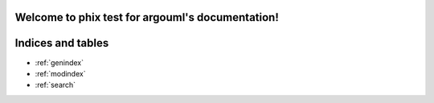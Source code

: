 .. phix test for argouml documentation master file, created by
   sphinx-quickstart on Sun Dec  4 08:56:12 2011.
   You can adapt this file completely to your liking, but it should at least
   contain the root `toctree` directive.

Welcome to phix test for argouml's documentation!
=================================================

.. argouml:: test.zargo
   :diagram: classes
   :new-window:


Indices and tables
==================

* :ref:`genindex`
* :ref:`modindex`
* :ref:`search`

